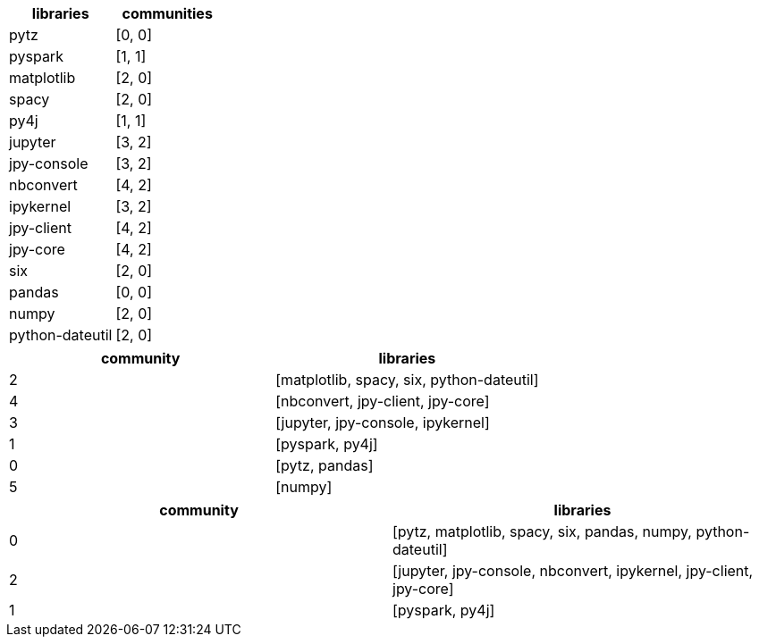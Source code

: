 // tag::stream[]
[options=header]
|===
| libraries         | communities 
| pytz            | [0, 0]
| pyspark         | [1, 1]
| matplotlib      | [2, 0]
| spacy           | [2, 0]
| py4j            | [1, 1]
| jupyter         | [3, 2]
| jpy-console     | [3, 2]
| nbconvert       | [4, 2]
| ipykernel       | [3, 2]
| jpy-client      | [4, 2]
| jpy-core        | [4, 2]
| six             | [2, 0]
| pandas          | [0, 0]
| numpy           | [2, 0]
| python-dateutil | [2, 0]
|===

// end::stream[]

// tag::read-layer-1[]
[options=header]
|===
| community | libraries
| 2         | [matplotlib, spacy, six, python-dateutil]
| 4         | [nbconvert, jpy-client, jpy-core]
| 3         | [jupyter, jpy-console, ipykernel]
| 1         | [pyspark, py4j]
| 0         | [pytz, pandas]
| 5         | [numpy]
|===
// end::read-layer-1[]

// tag::read-layer-2[]
[options=header]
|===
| community | libraries
| 0         | [pytz, matplotlib, spacy, six, pandas, numpy, python-dateutil]
| 2         | [jupyter, jpy-console, nbconvert, ipykernel, jpy-client, jpy-core]
| 1         | [pyspark, py4j]
|===
// end::read-layer-2[]
